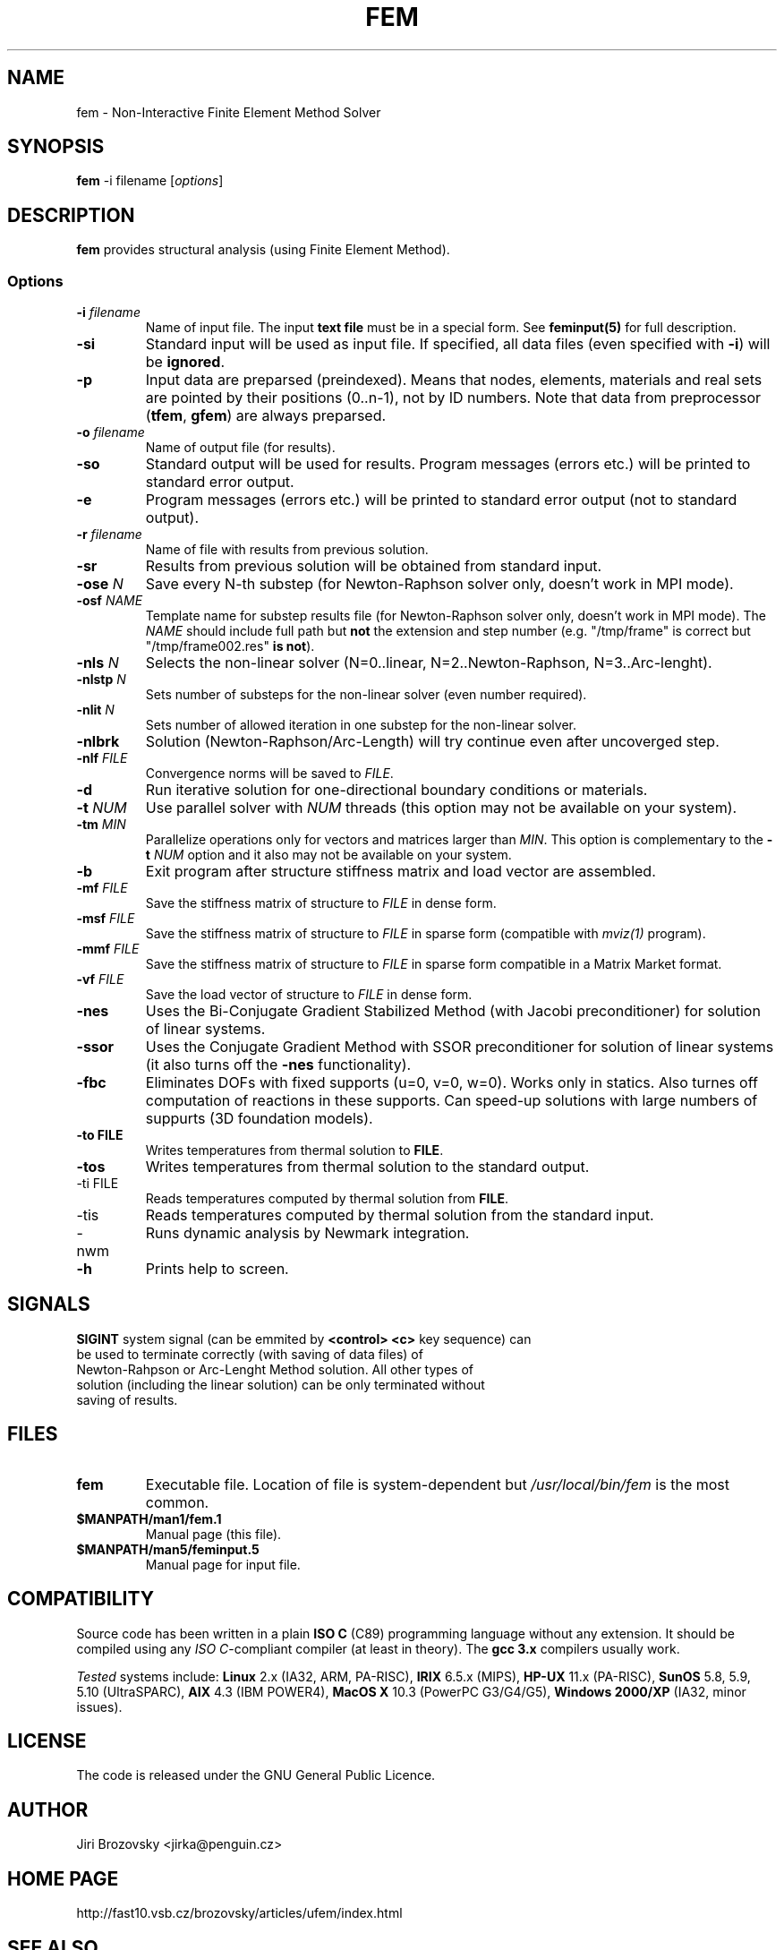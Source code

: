 .TH FEM 1 "05 August 2008"
.SH NAME
fem \- Non-Interactive Finite Element Method Solver
.SH SYNOPSIS
\fBfem\fP -i filename [\fIoptions\fP]
.SH DESCRIPTION
\fBfem\fP provides structural analysis (using Finite Element Method).
.SS Options
.TP
\fB-i\fI filename\fR
Name of input file. The input \fBtext file\fP must be in a special form. See \fBfeminput(5)\fP for full description.
.TP
\fB-si\fR
Standard input will be used as input file. If specified, all data files (even specified with \fB-i\fP) will be \fBignored\fP.
.TP
\fB-p\fR
Input data are preparsed (preindexed).  Means that nodes, elements, materials and real sets are pointed by their positions (0..n-1), not by ID numbers. Note that data from preprocessor (\fBtfem\fP, \fBgfem\fP) are always preparsed.
.TP
\fB-o\fI filename\fR
Name of output file (for results).
.TP
\fB-so\fR
Standard output will be used for results. Program messages (errors etc.) will be printed to standard error output.
.TP
\fB-e\fR
Program messages (errors etc.) will be printed to standard error output (not to standard output).
.TP
\fB-r\fI filename\fR
Name of file with results from previous solution.
.TP
\fB-sr\fR
Results from previous solution will be obtained from standard input.
.TP
\fB-ose \fIN\fR
Save every N-th substep (for Newton-Raphson solver only, doesn't work
in MPI mode).
.TP
\fB-osf \fINAME\fR
Template name for substep results file (for Newton-Raphson solver only, doesn't work
in MPI mode). The \fINAME\fR should include full path but \fBnot\fR
the extension and step number (e.g. "/tmp/frame" is correct but
"/tmp/frame002.res" \fBis not\fR).
.TP
\fB-nls\fI N\fR
Selects the non-linear solver (N=0..linear, N=2..Newton-Raphson, N=3..Arc-lenght).
.TP
\fB-nlstp\fI N\fR
Sets number of substeps for the non-linear solver (even number required).
.TP
\fB-nlit\fI N\fR
Sets number of allowed iteration in one substep for the non-linear solver.
.TP
\fB-nlbrk\fR
Solution (Newton-Raphson/Arc-Length) will try continue even after uncoverged step.
.TP
\fB-nlf \fIFILE\fR
Convergence norms will be saved to \fIFILE\fP.
.TP
\fB-d\fR
Run iterative solution for one-directional boundary conditions or materials.
.TP
\fB-t \fINUM\fR
Use parallel solver with \fINUM\fP threads (this option may not be available on your system).
.TP
\fB-tm \fIMIN\fR
Parallelize operations only for vectors and matrices larger than \fIMIN\fP. This option is complementary to the \fB-t \fINUM\fR option and it also may not be available on your system.
.TP
\fB-b\fR 
Exit program after structure stiffness matrix and load vector are assembled.
.TP
\fB-mf \fIFILE\fR 
Save the stiffness matrix of structure to \fIFILE\fP in dense form.
.TP
\fB-msf \fIFILE\fR 
Save the stiffness matrix of structure to \fIFILE\fP in sparse form (compatible with \fImviz(1)\fP program).
.TP
\fB-mmf \fIFILE\fR 
Save the stiffness matrix of structure to \fIFILE\fP in sparse form compatible in a Matrix Market format.
.TP
\fB-vf \fIFILE\fR 
Save the load vector of structure to \fIFILE\fP in dense form.
.TP
\fB-nes\fR 
Uses the Bi-Conjugate Gradient Stabilized Method (with Jacobi
preconditioner) for solution of linear systems.
.TP
\fB-ssor\fR 
Uses the Conjugate Gradient Method with SSOR preconditioner
for solution of linear systems (it also turns off the \fB-nes\fP
functionality).
.TP
\fB-fbc\fR 
Eliminates DOFs with fixed supports (u=0, v=0, w=0). Works only in
statics. Also turnes off computation of reactions in these supports.
Can speed-up solutions with large numbers of suppurts (3D foundation
models).
.TP
\fB-to FILE\fP
Writes temperatures from thermal solution to \fBFILE\fP.
.TP
\fB-tos\fP
Writes temperatures from thermal solution to the standard output.
.TP
\fb-ti FILE\fP
Reads temperatures computed by thermal solution from \fBFILE\fP.
.TP
\fb-tis\fP
Reads temperatures computed by thermal solution from the standard input.
.TP 
\fb-nwm\fP
Runs dynamic analysis by Newmark integration.
.TP
\fB-h\fR
Prints help to screen.
.SH SIGNALS
.TP
\fBSIGINT\fP system signal (can be emmited by \fB<control> <c>\fP key sequence) can be used to terminate correctly (with saving of data files) of Newton-Rahpson or Arc-Lenght Method solution. All other types of solution (including the linear solution) can be only terminated without saving of results.
.SH FILES
.TP
\fBfem\fP
Executable file. Location of file is system-dependent but \fI/usr/local/bin/fem\fP is the most common.
.TP 
\fB$MANPATH/man1/fem.1 \fP
Manual page (this file).
.TP 
\fB$MANPATH/man5/feminput.5 \fP
Manual page for input file.
.SH COMPATIBILITY
Source code has been written in a plain \fBISO C\fP (C89) programming language without any extension.
It should be compiled using any \fIISO C\fP-compliant compiler (at least in theory).
The \fBgcc 3.x\fP compilers usually work.

\fITested\fP systems include:
\fBLinux\fP 2.x (IA32, ARM, PA-RISC),
\fBIRIX\fP 6.5.x (MIPS),
\fBHP-UX\fP 11.x (PA-RISC),
\fBSunOS\fP 5.8, 5.9, 5.10 (UltraSPARC),
\fBAIX\fP 4.3 (IBM POWER4),
\fBMacOS X\fP 10.3 (PowerPC G3/G4/G5),
\fBWindows 2000/XP\fP (IA32, minor issues).
.SH LICENSE
The code is released under the GNU General Public Licence.
.SH AUTHOR
Jiri Brozovsky <jirka@penguin.cz>
.SH "HOME PAGE"
http://fast10.vsb.cz/brozovsky/articles/ufem/index.html
.SH "SEE ALSO"
tgfem(1) mviz(1) feminput(5)
.SH BUGS
.TP
There are tons of bugs. Really!
.TP
Newton-Raphson Solution will work only with even number of steps (2,4,.. 120,..).
.SH VERSION
